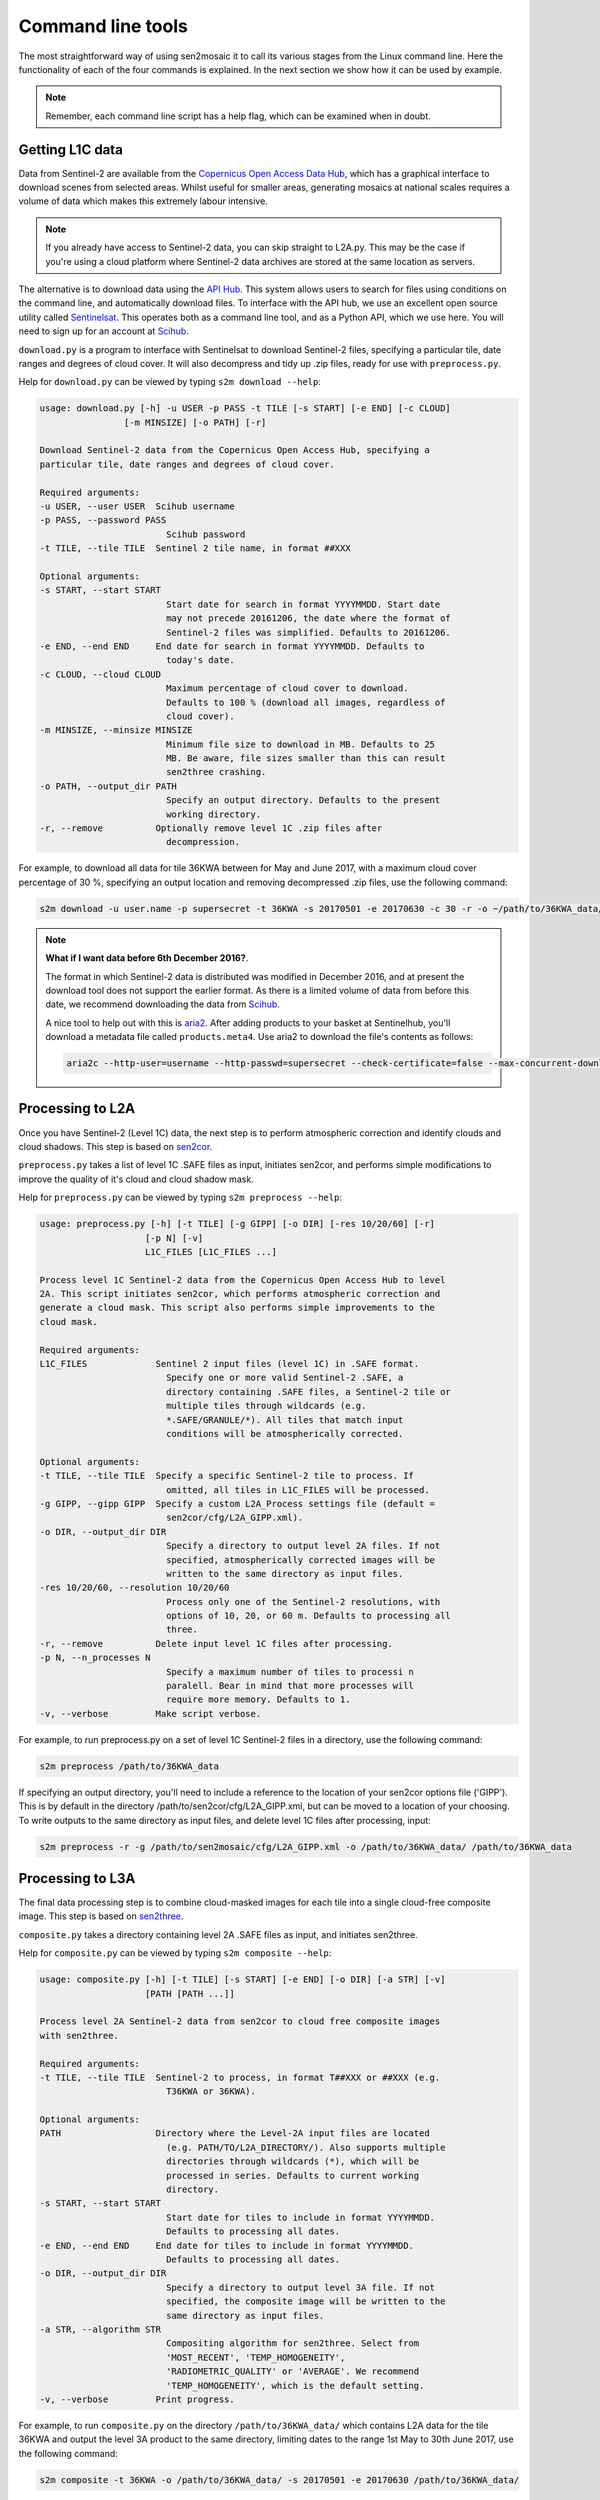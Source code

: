 
Command line tools
==================

The most straightforward way of using sen2mosaic it to call its various stages from the Linux command line. Here the functionality of each of the four commands is explained. In the next section we show how it can be used by example.

.. note:: Remember, each command line script has a help flag, which can be examined when in doubt.

Getting L1C data
----------------

Data from Sentinel-2 are available from the `Copernicus Open Access Data Hub <https://scihub.copernicus.eu/>`_, which has a graphical interface to download scenes from selected areas. Whilst useful for smaller areas, generating mosaics at national scales requires a volume of data which makes this extremely labour intensive.

.. note:: If you already have access to Sentinel-2 data, you can skip straight to L2A.py. This may be the case if you're using a cloud platform where Sentinel-2 data archives are stored at the same location as servers.

The alternative is to download data using the `API Hub <https://scihub.copernicus.eu/twiki/do/view/SciHubWebPortal/APIHubDescription>`_. This system allows users to search for files using conditions on the command line, and automatically download files. To interface with the API hub, we use an excellent open source utility called `Sentinelsat <https://sentinelsat.readthedocs.io/en/v0.12/>`_. This operates both as a command line tool, and as a Python API, which we use here. You will need to sign up for an account at `Scihub <https://scihub.copernicus.eu/>`_.

``download.py`` is a program to interface with Sentinelsat to download Sentinel-2 files, specifying a particular tile, date ranges and degrees of cloud cover. It will also decompress and tidy up .zip files, ready for use with ``preprocess.py``.

Help for ``download.py`` can be viewed by typing ``s2m download --help``:

.. code-block:: console
    
    usage: download.py [-h] -u USER -p PASS -t TILE [-s START] [-e END] [-c CLOUD]
                    [-m MINSIZE] [-o PATH] [-r]

    Download Sentinel-2 data from the Copernicus Open Access Hub, specifying a
    particular tile, date ranges and degrees of cloud cover.

    Required arguments:
    -u USER, --user USER  Scihub username
    -p PASS, --password PASS
                            Scihub password
    -t TILE, --tile TILE  Sentinel 2 tile name, in format ##XXX

    Optional arguments:
    -s START, --start START
                            Start date for search in format YYYYMMDD. Start date
                            may not precede 20161206, the date where the format of
                            Sentinel-2 files was simplified. Defaults to 20161206.
    -e END, --end END     End date for search in format YYYYMMDD. Defaults to
                            today's date.
    -c CLOUD, --cloud CLOUD
                            Maximum percentage of cloud cover to download.
                            Defaults to 100 % (download all images, regardless of
                            cloud cover).
    -m MINSIZE, --minsize MINSIZE
                            Minimum file size to download in MB. Defaults to 25
                            MB. Be aware, file sizes smaller than this can result
                            sen2three crashing.
    -o PATH, --output_dir PATH
                            Specify an output directory. Defaults to the present
                            working directory.
    -r, --remove          Optionally remove level 1C .zip files after
                            decompression.


For example, to download all data for tile 36KWA between for May and June 2017, with a maximum cloud cover percentage of 30 %, specifying an output location and removing decompressed .zip files, use the following command:

.. code-block:: console
    
    s2m download -u user.name -p supersecret -t 36KWA -s 20170501 -e 20170630 -c 30 -r -o ~/path/to/36KWA_data/

.. note:: **What if I want data before 6th December 2016?**. 
   
    The format in which Sentinel-2 data is distributed was modified in December 2016, and at present the download tool does not support the earlier format. As there is a limited volume of data from before this date, we recommend downloading the data from `Scihub <https://scihub.copernicus.eu/>`_.
    
    A nice tool to help out with this is `aria2 <https://aria2.github.io/>`_. After adding products to your basket at Sentinelhub, you'll download a metadata file called ``products.meta4``. Use aria2 to download the file's contents as follows:
    
    .. code-block:: console
        
        aria2c --http-user=username --http-passwd=supersecret --check-certificate=false --max-concurrent-downloads=2 -M products.meta4

Processing to L2A
-----------------

Once you have Sentinel-2 (Level 1C) data, the next step is to perform atmospheric correction and identify clouds and cloud shadows. This step is based on `sen2cor <http://step.esa.int/main/third-party-plugins-2/sen2cor/>`_.

``preprocess.py`` takes a list of level 1C .SAFE files as input, initiates sen2cor, and performs simple modifications to improve the quality of it's cloud and cloud shadow mask.

Help for ``preprocess.py`` can be viewed by typing ``s2m preprocess --help``:

.. code-block:: console
    
    usage: preprocess.py [-h] [-t TILE] [-g GIPP] [-o DIR] [-res 10/20/60] [-r]
                        [-p N] [-v]
                        L1C_FILES [L1C_FILES ...]

    Process level 1C Sentinel-2 data from the Copernicus Open Access Hub to level
    2A. This script initiates sen2cor, which performs atmospheric correction and
    generate a cloud mask. This script also performs simple improvements to the
    cloud mask.

    Required arguments:
    L1C_FILES             Sentinel 2 input files (level 1C) in .SAFE format.
                            Specify one or more valid Sentinel-2 .SAFE, a
                            directory containing .SAFE files, a Sentinel-2 tile or
                            multiple tiles through wildcards (e.g.
                            *.SAFE/GRANULE/*). All tiles that match input
                            conditions will be atmospherically corrected.

    Optional arguments:
    -t TILE, --tile TILE  Specify a specific Sentinel-2 tile to process. If
                            omitted, all tiles in L1C_FILES will be processed.
    -g GIPP, --gipp GIPP  Specify a custom L2A_Process settings file (default =
                            sen2cor/cfg/L2A_GIPP.xml).
    -o DIR, --output_dir DIR
                            Specify a directory to output level 2A files. If not
                            specified, atmospherically corrected images will be
                            written to the same directory as input files.
    -res 10/20/60, --resolution 10/20/60
                            Process only one of the Sentinel-2 resolutions, with
                            options of 10, 20, or 60 m. Defaults to processing all
                            three.
    -r, --remove          Delete input level 1C files after processing.
    -p N, --n_processes N
                            Specify a maximum number of tiles to processi n
                            paralell. Bear in mind that more processes will
                            require more memory. Defaults to 1.
    -v, --verbose         Make script verbose.

For example, to run preprocess.py on a set of level 1C Sentinel-2 files in a directory, use the following command:

.. code-block:: console
    
    s2m preprocess /path/to/36KWA_data

If specifying an output directory, you'll need to include a reference to the location of your sen2cor options file ('GIPP'). This is by default in the directory /path/to/sen2cor/cfg/L2A_GIPP.xml, but can be moved to a location of your choosing. To write outputs to the same directory as input files, and delete level 1C files after processing, input:

.. code-block:: console
    
    s2m preprocess -r -g /path/to/sen2mosaic/cfg/L2A_GIPP.xml -o /path/to/36KWA_data/ /path/to/36KWA_data

Processing to L3A
-----------------

The final data processing step is to combine cloud-masked images for each tile into a single cloud-free composite image. This step is based on `sen2three <http://step.esa.int/main/third-party-plugins-2/sen2three/>`_.

``composite.py`` takes a directory containing level 2A .SAFE files as input, and initiates sen2three.

Help for ``composite.py`` can be viewed by typing ``s2m composite --help``:

.. code-block:: console

    usage: composite.py [-h] [-t TILE] [-s START] [-e END] [-o DIR] [-a STR] [-v]
                        [PATH [PATH ...]]

    Process level 2A Sentinel-2 data from sen2cor to cloud free composite images
    with sen2three.

    Required arguments:
    -t TILE, --tile TILE  Sentinel-2 to process, in format T##XXX or ##XXX (e.g.
                            T36KWA or 36KWA).

    Optional arguments:
    PATH                  Directory where the Level-2A input files are located
                            (e.g. PATH/TO/L2A_DIRECTORY/). Also supports multiple
                            directories through wildcards (*), which will be
                            processed in series. Defaults to current working
                            directory.
    -s START, --start START
                            Start date for tiles to include in format YYYYMMDD.
                            Defaults to processing all dates.
    -e END, --end END     End date for tiles to include in format YYYYMMDD.
                            Defaults to processing all dates.
    -o DIR, --output_dir DIR
                            Specify a directory to output level 3A file. If not
                            specified, the composite image will be written to the
                            same directory as input files.
    -a STR, --algorithm STR
                            Compositing algorithm for sen2three. Select from
                            'MOST_RECENT', 'TEMP_HOMOGENEITY',
                            'RADIOMETRIC_QUALITY' or 'AVERAGE'. We recommend
                            'TEMP_HOMOGENEITY', which is the default setting.
    -v, --verbose         Print progress.

For example, to run ``composite.py`` on the directory ``/path/to/36KWA_data/`` which contains L2A data for the tile 36KWA and output the level 3A product to the same directory, limiting dates to the range 1st May to 30th June 2017, use the following command:

.. code-block:: console
    
    s2m composite -t 36KWA -o /path/to/36KWA_data/ -s 20170501 -e 20170630 /path/to/36KWA_data/
    
Processing to L3B
-----------------

The (unofficial) level 3B Sentintel-2 data product is a mosaic of multiple Sentinel-2 level 3A tiles in user-specified tiling grid. This script takes L3A data as input, selects the tiles that fall within the specified spatial extent, and mosaics available data into single-band GeoTiff files for easy use in classification systems.

``mosaic.py`` takes a directory containing level 3A .SAFE files, an output image extent (xmin, ymin, xmax, ymax) and projection EPSG code as input.

Help for ``mosaic.py`` can be viewed by typing ``s2m mosaic --help``:

.. code-block:: console

    usage: mosaic.py [-h] [-te XMIN YMIN XMAX YMAX] [-e EPSG] [-o DIR] [-n NAME]
                    L3A_FILES [L3A_FILES ...]

    Process Sentinel-2 level 3A data to unofficial 'level 3B'. This script mosaics
    L3A into a customisable grid square, based on specified UTM coordinate bounds.
    Files are output as GeoTiffs, which are easier to work with than JPEG2000
    files.

    required arguments:
    L3A_FILES             Sentinel-2 level 3A input files in .SAFE format.
                            Specify a valid S2 input file or multiple files
                            through wildcards (e.g. PATH/TO/*_MSIL3A_*.SAFE).
    -te XMIN YMIN XMAX YMAX, --target_extent XMIN YMIN XMAX YMAX
                            Extent of output image tile, in format <xmin, ymin,
                            xmax, ymax>.
    -e EPSG, --epsg EPSG  EPSG code for output image tile CRS. This must be UTM.
                            Find the EPSG code of your output CRS as https://www
                            .epsg-registry.org/.

    optional arguments:
    -o DIR, --output_dir DIR
                            Optionally specify an output directory. If nothing
                            specified, downloads will output to the present
                            working directory, given a standard filename.
    -n NAME, --output_name NAME
                            Optionally specify a string to precede output
                            filename.

For example, to run L3B.py in the directory ``/path/to/L3A_tiles/`` which contains level 3A files to create a 200 x 200 km output tile in the UTM36S projection, input:

.. code-block:: console
    
    s2m mosaic -te 700000 7900000 900000 8100000 -e 32736 /path/to/L3A_tiles

To do the same operation, but specifying an output directory and a name to prepend to outputs from this tile, input:

.. code-block:: console
    
    s2m mosaic -te 700000 7900000 900000 8100000 -e 32736 -o /path/to/output/ -n my_output /path/to/L3A_tiles





